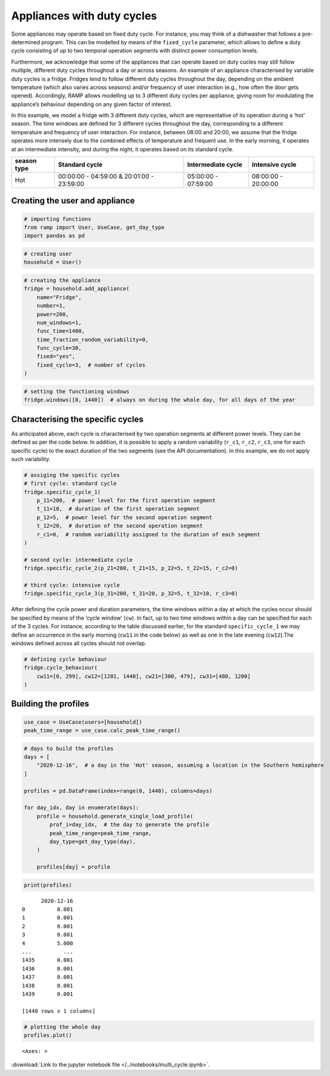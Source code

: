 Appliances with duty cycles
===========================

Some appliances may operate based on fixed duty cycle. For instance, you
may think of a dishwasher that follows a pre-determined program. This
can be modelled by means of the ``fixed_cycle`` parameter, which allows
to define a duty cycle consisting of up to two temporal operation
segments with distinct power consumption levels.

Furthermore, we acknowledge that some of the appliances that can operate
based on duty cucles may still follow multiple, different duty cycles
throughout a day or across seasons. An example of an appliance
characterised by variable duty cycles is a fridge. Fridges tend to
follow different duty cycles throughout the day, depending on the
ambient temperature (which also varies across seasons) and/or frequency
of user interaction (e.g., how often the door gets opened). Accordingly,
RAMP allows modelling up to 3 different duty cycles per appliance,
giving room for modulating the appliance’s behaviour depending on any
given factor of interest.

In this example, we model a fridge with 3 different duty cycles, which
are representative of its operation during a ‘hot’ season. The time
windows are defined for 3 different cycles throughout the day,
corresponding to a different temperature and frequency of user
interaction. For instance, between 08:00 and 20:00, we assume that the
fridge operates more intensely due to the combined effects of
temperature and frequent use. In the early morning, it operates at an
intermediate intensity, and during the night, it operates based on its
standard cycle.

+--------+------------------------------+--------------+--------------+
| season | Standard cycle               | Intermediate | Intensive    |
| type   |                              | cycle        | cycle        |
+========+==============================+==============+==============+
| Hot    | 00:00:00 - 04:59:00 &        | 05:00:00 -   | 08:00:00 -   |
|        | 20:01:00 - 23:59:00          | 07:59:00     | 20:00:00     |
+--------+------------------------------+--------------+--------------+

Creating the user and appliance
~~~~~~~~~~~~~~~~~~~~~~~~~~~~~~~

.. code:: ipython3

    # importing functions
    from ramp import User, UseCase, get_day_type
    import pandas as pd

.. code:: ipython3

    # creating user
    household = User()

.. code:: ipython3

    # creating the appliance
    fridge = household.add_appliance(
        name="Fridge",
        number=1,
        power=200,
        num_windows=1,
        func_time=1400,
        time_fraction_random_variability=0,
        func_cycle=30,
        fixed="yes",
        fixed_cycle=3,  # number of cycles
    )

.. code:: ipython3

    # setting the functioning windows
    fridge.windows([0, 1440])  # always on during the whole day, for all days of the year

Characterising the specific cycles
~~~~~~~~~~~~~~~~~~~~~~~~~~~~~~~~~~

As anticipated above, each cycle is characterised by two operation
segments at different power levels. They can be defined as per the code
below. In addition, it is possible to apply a random variability
(``r_c1``, ``r_c2``, ``r_c3``, one for each specific cycle) to the exact
duration of the two segments (see the API documentation). In this
example, we do not apply such variability.

.. code:: ipython3

    # assiging the specific cycles
    # first cycle: standard cycle
    fridge.specific_cycle_1(
        p_11=200,  # power level for the first operation segment
        t_11=10,  # duration of the first operation segment
        p_12=5,  # power level for the second operation segment
        t_12=20,  # duration of the second operation segment
        r_c1=0,  # random variability assigned to the duration of each segment
    )
    
    # second cycle: intermediate cycle
    fridge.specific_cycle_2(p_21=200, t_21=15, p_22=5, t_22=15, r_c2=0)
    
    # third cycle: intensive cycle
    fridge.specific_cycle_3(p_31=200, t_31=20, p_32=5, t_32=10, r_c3=0)

After defining the cycle power and duration parameters, the time windows
within a day at which the cycles occur should be specified by means of
the ‘cycle window’ (``cw``). In fact, up to two time windows within a
day can be specified for each of the 3 cycles. For instance, according
to the table discussed earlier, for the standard ``specific_cycle_1`` we
may define an occurrence in the early morning (``cw11`` in the code
below) as well as one in the late evening (``cw12``).The windows defined
across all cycles should not overlap.

.. code:: ipython3

    # defining cycle behaviour
    fridge.cycle_behaviour(
        cw11=[0, 299], cw12=[1201, 1440], cw21=[300, 479], cw31=[480, 1200]
    )

Building the profiles
~~~~~~~~~~~~~~~~~~~~~

.. code:: ipython3

    use_case = UseCase(users=[household])
    peak_time_range = use_case.calc_peak_time_range()

.. code:: ipython3

    # days to build the profiles
    days = [
        "2020-12-16",  # a day in the 'Hot' season, assuming a location in the Southern hemisphere
    ]
    
    profiles = pd.DataFrame(index=range(0, 1440), columns=days)
    
    for day_idx, day in enumerate(days):
        profile = household.generate_single_load_profile(
            prof_i=day_idx,  # the day to generate the profile
            peak_time_range=peak_time_range,
            day_type=get_day_type(day),
        )
    
        profiles[day] = profile

.. code:: ipython3

    print(profiles)


.. parsed-literal::

          2020-12-16
    0          0.001
    1          0.001
    2          0.001
    3          0.001
    4          5.000
    ...          ...
    1435       0.001
    1436       0.001
    1437       0.001
    1438       0.001
    1439       0.001
    
    [1440 rows x 1 columns]


.. code:: ipython3

    # plotting the whole day
    profiles.plot()




.. parsed-literal::

    <Axes: >




.. image:: output_15_1.png



:download:`Link to the jupyter notebook file </../notebooks/multi_cycle.ipynb>`.
